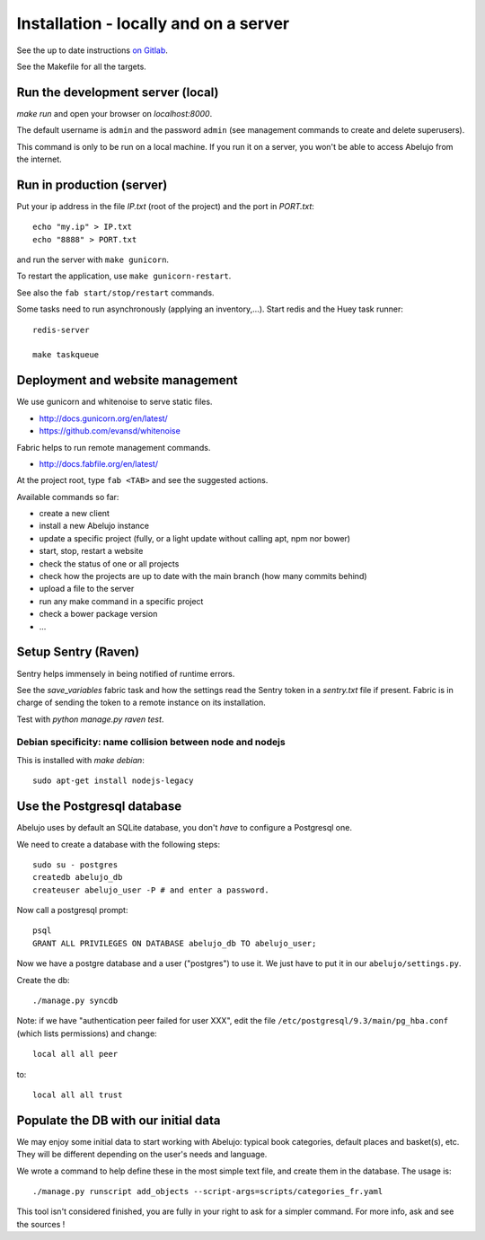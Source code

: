 Installation - locally and on a server
======================================


See the up to date instructions `on Gitlab <https://gitlab.com/vindarel/abelujo>`_.

See the Makefile for all the targets.

Run the development server (local)
----------------------------------

`make run` and open your browser on `localhost:8000`.

The default username is ``admin`` and the password ``admin`` (see
management commands to create and delete superusers).

This command is only to be run on a local machine. If you run it on a
server, you won't be able to access Abelujo from the internet.


Run in production (server)
--------------------------

Put your ip address in the file `IP.txt` (root of the project) and the
port in `PORT.txt`::

    echo "my.ip" > IP.txt
    echo "8888" > PORT.txt

and run the server with ``make gunicorn``.

To restart the application, use ``make gunicorn-restart``.

See also the ``fab start/stop/restart`` commands.


Some tasks need to run asynchronously (applying an inventory,…). Start redis and the Huey task runner::

    redis-server

    make taskqueue


Deployment and website management
---------------------------------

We use gunicorn and whitenoise to serve static files.

- http://docs.gunicorn.org/en/latest/
- https://github.com/evansd/whitenoise

Fabric helps to run remote management commands.

- http://docs.fabfile.org/en/latest/

At the project root, type ``fab <TAB>`` and see the suggested actions.

Available commands so far:

- create a new client
- install a new Abelujo instance
- update a specific project (fully, or a light update without calling
  apt, npm nor bower)
- start, stop, restart a website
- check the status of one or all projects
- check how the projects are up to date with the main branch (how many
  commits behind)
- upload a file to the server
- run any make command in a specific project
- check a bower package version
- ...

Setup Sentry (Raven)
--------------------

Sentry helps immensely in being notified of runtime errors.

See the `save_variables` fabric task and how the settings read the
Sentry token in a `sentry.txt` file if present. Fabric is in charge of
sending the token to a remote instance on its installation.

Test with `python manage.py raven test`.



Debian specificity: name collision between node and nodejs
~~~~~~~~~~~~~~~~~~~~~~~~~~~~~~~~~~~~~~~~~~~~~~~~~~~~~~~~~~

This is installed with `make debian`::

    sudo apt-get install nodejs-legacy

Use the Postgresql database
---------------------------

Abelujo uses by default an SQLite database, you don't *have* to
configure a Postgresql one.

We need to create a database with the following steps::

    sudo su - postgres
    createdb abelujo_db
    createuser abelujo_user -P # and enter a password.

Now call a postgresql prompt::

    psql
    GRANT ALL PRIVILEGES ON DATABASE abelujo_db TO abelujo_user;

Now we have a postgre database and a user ("postgres") to use it. We
just have to put it in our ``abelujo/settings.py``.

Create the db::

    ./manage.py syncdb

Note: if we have "authentication peer failed for user XXX", edit the
file ``/etc/postgresql/9.3/main/pg_hba.conf`` (which lists
permissions) and change::

    local all all peer

to::

    local all all trust


Populate the DB with our initial data
--------------------------------------

We may enjoy some initial data to start working with Abelujo: typical
book categories, default places and basket(s), etc. They will be
different depending on the user's needs and language.

We wrote a command to help define these in the most simple text file,
and create them in the database. The usage is::

    ./manage.py runscript add_objects --script-args=scripts/categories_fr.yaml

This tool isn't considered finished, you are fully in your right to ask for a simpler command.
For more info, ask and see the sources !
